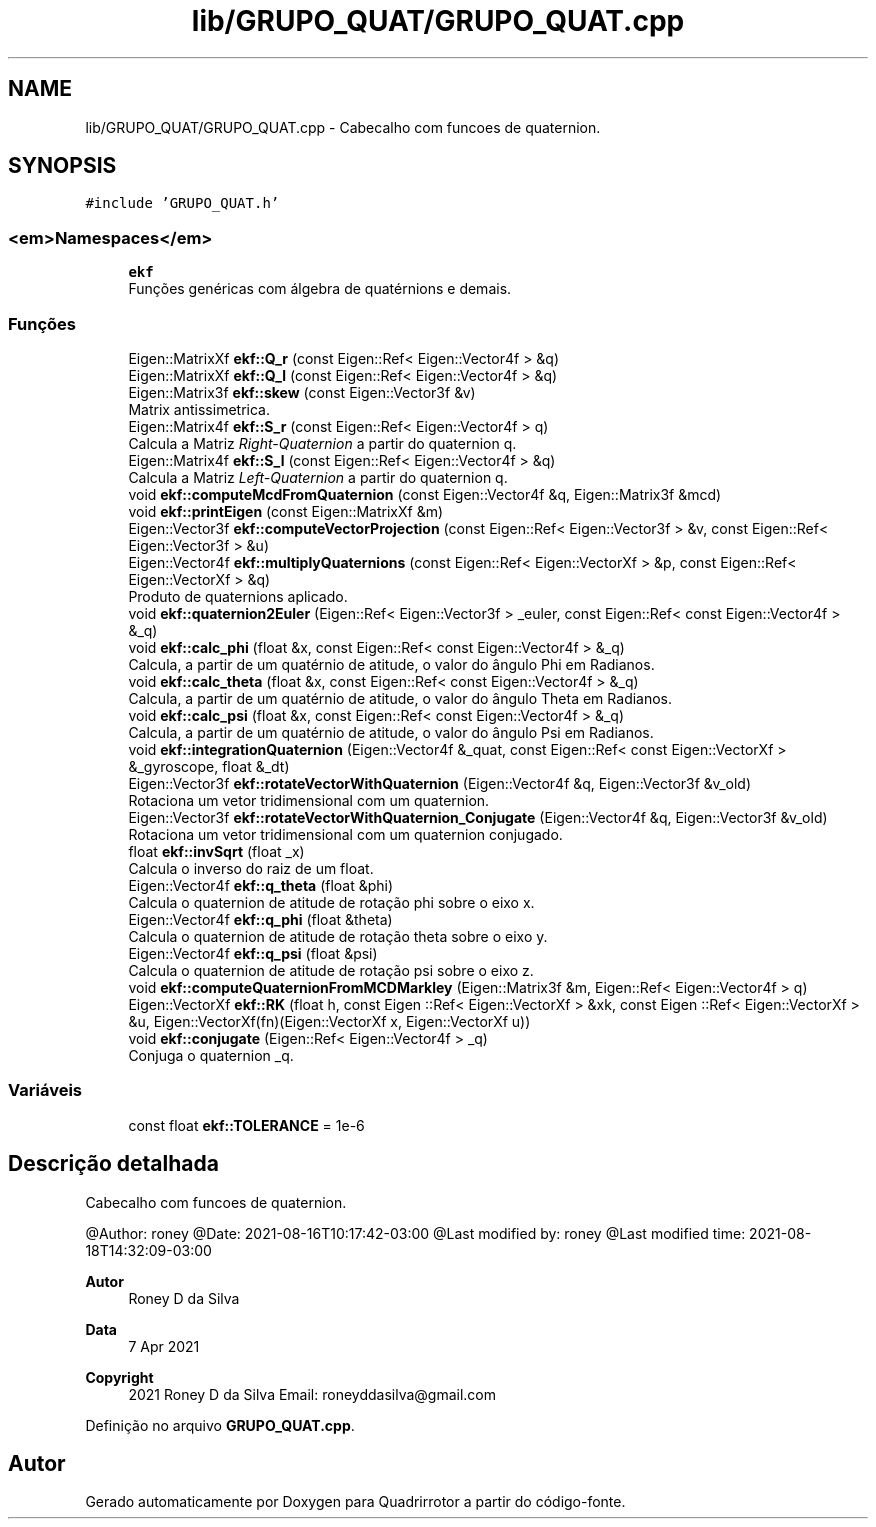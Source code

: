 .TH "lib/GRUPO_QUAT/GRUPO_QUAT.cpp" 3 "Sábado, 20 de Novembro de 2021" "Quadrirrotor" \" -*- nroff -*-
.ad l
.nh
.SH NAME
lib/GRUPO_QUAT/GRUPO_QUAT.cpp \- Cabecalho com funcoes de quaternion\&.  

.SH SYNOPSIS
.br
.PP
\fC#include 'GRUPO_QUAT\&.h'\fP
.br

.SS "<em>Namespaces</em>"

.in +1c
.ti -1c
.RI " \fBekf\fP"
.br
.RI "Funções genéricas com álgebra de quatérnions e demais\&. "
.in -1c
.SS "Funções"

.in +1c
.ti -1c
.RI "Eigen::MatrixXf \fBekf::Q_r\fP (const Eigen::Ref< Eigen::Vector4f > &q)"
.br
.ti -1c
.RI "Eigen::MatrixXf \fBekf::Q_l\fP (const Eigen::Ref< Eigen::Vector4f > &q)"
.br
.ti -1c
.RI "Eigen::Matrix3f \fBekf::skew\fP (const Eigen::Vector3f &v)"
.br
.RI "Matrix antissimetrica\&. "
.ti -1c
.RI "Eigen::Matrix4f \fBekf::S_r\fP (const Eigen::Ref< Eigen::Vector4f > q)"
.br
.RI "Calcula a Matriz \fIRight-Quaternion\fP a partir do quaternion q\&. "
.ti -1c
.RI "Eigen::Matrix4f \fBekf::S_l\fP (const Eigen::Ref< Eigen::Vector4f > &q)"
.br
.RI "Calcula a Matriz \fILeft-Quaternion\fP a partir do quaternion q\&. "
.ti -1c
.RI "void \fBekf::computeMcdFromQuaternion\fP (const Eigen::Vector4f &q, Eigen::Matrix3f &mcd)"
.br
.ti -1c
.RI "void \fBekf::printEigen\fP (const Eigen::MatrixXf &m)"
.br
.ti -1c
.RI "Eigen::Vector3f \fBekf::computeVectorProjection\fP (const Eigen::Ref< Eigen::Vector3f > &v, const Eigen::Ref< Eigen::Vector3f > &u)"
.br
.ti -1c
.RI "Eigen::Vector4f \fBekf::multiplyQuaternions\fP (const Eigen::Ref< Eigen::VectorXf > &p, const Eigen::Ref< Eigen::VectorXf > &q)"
.br
.RI "Produto de quaternions aplicado\&. "
.ti -1c
.RI "void \fBekf::quaternion2Euler\fP (Eigen::Ref< Eigen::Vector3f > _euler, const Eigen::Ref< const Eigen::Vector4f > &_q)"
.br
.ti -1c
.RI "void \fBekf::calc_phi\fP (float &x, const Eigen::Ref< const Eigen::Vector4f > &_q)"
.br
.RI "Calcula, a partir de um quatérnio de atitude, o valor do ângulo Phi em Radianos\&. "
.ti -1c
.RI "void \fBekf::calc_theta\fP (float &x, const Eigen::Ref< const Eigen::Vector4f > &_q)"
.br
.RI "Calcula, a partir de um quatérnio de atitude, o valor do ângulo Theta em Radianos\&. "
.ti -1c
.RI "void \fBekf::calc_psi\fP (float &x, const Eigen::Ref< const Eigen::Vector4f > &_q)"
.br
.RI "Calcula, a partir de um quatérnio de atitude, o valor do ângulo Psi em Radianos\&. "
.ti -1c
.RI "void \fBekf::integrationQuaternion\fP (Eigen::Vector4f &_quat, const Eigen::Ref< const Eigen::VectorXf > &_gyroscope, float &_dt)"
.br
.ti -1c
.RI "Eigen::Vector3f \fBekf::rotateVectorWithQuaternion\fP (Eigen::Vector4f &q, Eigen::Vector3f &v_old)"
.br
.RI "Rotaciona um vetor tridimensional com um quaternion\&. "
.ti -1c
.RI "Eigen::Vector3f \fBekf::rotateVectorWithQuaternion_Conjugate\fP (Eigen::Vector4f &q, Eigen::Vector3f &v_old)"
.br
.RI "Rotaciona um vetor tridimensional com um quaternion conjugado\&. "
.ti -1c
.RI "float \fBekf::invSqrt\fP (float _x)"
.br
.RI "Calcula o inverso do raiz de um float\&. "
.ti -1c
.RI "Eigen::Vector4f \fBekf::q_theta\fP (float &phi)"
.br
.RI "Calcula o quaternion de atitude de rotação phi sobre o eixo x\&. "
.ti -1c
.RI "Eigen::Vector4f \fBekf::q_phi\fP (float &theta)"
.br
.RI "Calcula o quaternion de atitude de rotação theta sobre o eixo y\&. "
.ti -1c
.RI "Eigen::Vector4f \fBekf::q_psi\fP (float &psi)"
.br
.RI "Calcula o quaternion de atitude de rotação psi sobre o eixo z\&. "
.ti -1c
.RI "void \fBekf::computeQuaternionFromMCDMarkley\fP (Eigen::Matrix3f &m, Eigen::Ref< Eigen::Vector4f > q)"
.br
.ti -1c
.RI "Eigen::VectorXf \fBekf::RK\fP (float h, const Eigen ::Ref< Eigen::VectorXf > &xk, const Eigen ::Ref< Eigen::VectorXf > &u, Eigen::VectorXf(fn)(Eigen::VectorXf x, Eigen::VectorXf u))"
.br
.ti -1c
.RI "void \fBekf::conjugate\fP (Eigen::Ref< Eigen::Vector4f > _q)"
.br
.RI "Conjuga o quaternion _q\&. "
.in -1c
.SS "Variáveis"

.in +1c
.ti -1c
.RI "const float \fBekf::TOLERANCE\fP = 1e\-6"
.br
.in -1c
.SH "Descrição detalhada"
.PP 
Cabecalho com funcoes de quaternion\&. 

@Author: roney @Date: 2021-08-16T10:17:42-03:00 @Last modified by: roney @Last modified time: 2021-08-18T14:32:09-03:00
.PP
\fBAutor\fP
.RS 4
Roney D da Silva 
.RE
.PP
\fBData\fP
.RS 4
7 Apr 2021 
.RE
.PP
\fBCopyright\fP
.RS 4
2021 Roney D da Silva Email: roneyddasilva@gmail.com 
.RE
.PP

.PP
Definição no arquivo \fBGRUPO_QUAT\&.cpp\fP\&.
.SH "Autor"
.PP 
Gerado automaticamente por Doxygen para Quadrirrotor a partir do código-fonte\&.
